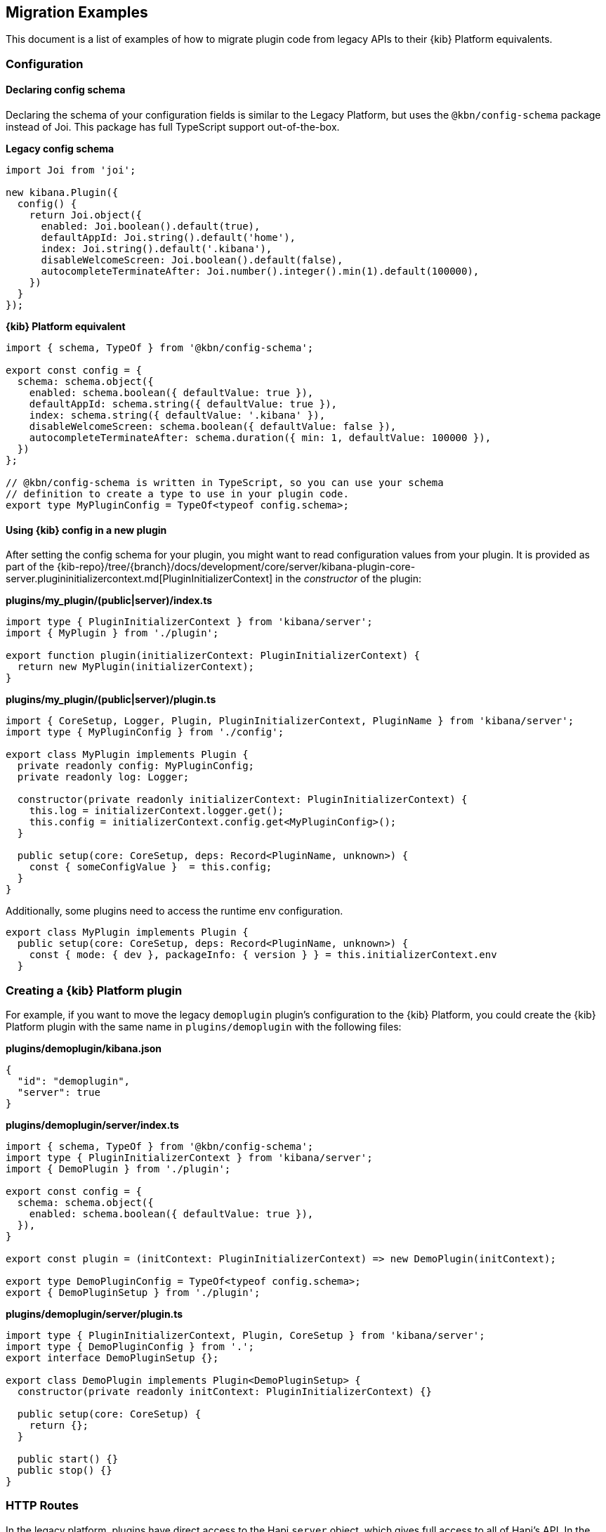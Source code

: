 [[migrating-legacy-plugins-examples]]
== Migration Examples

This document is a list of examples of how to migrate plugin code from
legacy APIs to their {kib} Platform equivalents.

[[config-migration]]
=== Configuration
==== Declaring config schema

Declaring the schema of your configuration fields is similar to the
Legacy Platform, but uses the `@kbn/config-schema` package instead of
Joi. This package has full TypeScript support out-of-the-box.

*Legacy config schema*
[source,typescript]
----
import Joi from 'joi';

new kibana.Plugin({
  config() {
    return Joi.object({
      enabled: Joi.boolean().default(true),
      defaultAppId: Joi.string().default('home'),
      index: Joi.string().default('.kibana'),
      disableWelcomeScreen: Joi.boolean().default(false),
      autocompleteTerminateAfter: Joi.number().integer().min(1).default(100000),
    })
  }
});
----

*{kib} Platform equivalent*
[source,typescript]
----
import { schema, TypeOf } from '@kbn/config-schema';

export const config = {
  schema: schema.object({
    enabled: schema.boolean({ defaultValue: true }),
    defaultAppId: schema.string({ defaultValue: true }),
    index: schema.string({ defaultValue: '.kibana' }),
    disableWelcomeScreen: schema.boolean({ defaultValue: false }),
    autocompleteTerminateAfter: schema.duration({ min: 1, defaultValue: 100000 }),
  })
};

// @kbn/config-schema is written in TypeScript, so you can use your schema
// definition to create a type to use in your plugin code.
export type MyPluginConfig = TypeOf<typeof config.schema>;
----

==== Using {kib} config in a new plugin

After setting the config schema for your plugin, you might want to read
configuration values from your plugin. It is provided as part of the
{kib-repo}/tree/{branch}/docs/development/core/server/kibana-plugin-core-server.plugininitializercontext.md[PluginInitializerContext]
in the _constructor_ of the plugin:

*plugins/my_plugin/(public|server)/index.ts*
[source,typescript]
----
import type { PluginInitializerContext } from 'kibana/server';
import { MyPlugin } from './plugin';

export function plugin(initializerContext: PluginInitializerContext) {
  return new MyPlugin(initializerContext);
}
----

*plugins/my_plugin/(public|server)/plugin.ts*
[source,typescript]
----
import { CoreSetup, Logger, Plugin, PluginInitializerContext, PluginName } from 'kibana/server';
import type { MyPluginConfig } from './config';

export class MyPlugin implements Plugin {
  private readonly config: MyPluginConfig;
  private readonly log: Logger;

  constructor(private readonly initializerContext: PluginInitializerContext) {
    this.log = initializerContext.logger.get();
    this.config = initializerContext.config.get<MyPluginConfig>();
  }

  public setup(core: CoreSetup, deps: Record<PluginName, unknown>) {
    const { someConfigValue }  = this.config;
  }
}
----

Additionally, some plugins need to access the runtime env configuration.

[source,typescript]
----
export class MyPlugin implements Plugin {
  public setup(core: CoreSetup, deps: Record<PluginName, unknown>) {
    const { mode: { dev }, packageInfo: { version } } = this.initializerContext.env
  }
----

=== Creating a {kib} Platform plugin

For example, if you want to move the legacy `demoplugin` plugin's
configuration to the {kib} Platform, you could create the {kib} Platform plugin with the
same name in `plugins/demoplugin` with the following files:

*plugins/demoplugin/kibana.json*
[source,json5]
----
{
  "id": "demoplugin",
  "server": true
}
----

*plugins/demoplugin/server/index.ts*
[source,typescript]
----
import { schema, TypeOf } from '@kbn/config-schema';
import type { PluginInitializerContext } from 'kibana/server';
import { DemoPlugin } from './plugin';

export const config = {
  schema: schema.object({
    enabled: schema.boolean({ defaultValue: true }),
  }),
}

export const plugin = (initContext: PluginInitializerContext) => new DemoPlugin(initContext);

export type DemoPluginConfig = TypeOf<typeof config.schema>;
export { DemoPluginSetup } from './plugin';
----

*plugins/demoplugin/server/plugin.ts*
[source,typescript]
----
import type { PluginInitializerContext, Plugin, CoreSetup } from 'kibana/server';
import type { DemoPluginConfig } from '.';
export interface DemoPluginSetup {};

export class DemoPlugin implements Plugin<DemoPluginSetup> {
  constructor(private readonly initContext: PluginInitializerContext) {}

  public setup(core: CoreSetup) {
    return {};
  }

  public start() {}
  public stop() {}
}
----

[[http-routes-migration]]
=== HTTP Routes

In the legacy platform, plugins have direct access to the Hapi `server`
object, which gives full access to all of Hapi’s API. In the New
Platform, plugins have access to the
{kib-repo}/tree/{branch}/docs/development/core/server/kibana-plugin-core-server.httpservicesetup.md[HttpServiceSetup]
interface, which is exposed via the
{kib-repo}/tree/{branch}/docs/development/core/server/kibana-plugin-core-server.coresetup.md[CoreSetup]
object injected into the `setup` method of server-side plugins.

This interface has a different API with slightly different behaviors.

* All input (body, query parameters, and URL parameters) must be
validated using the `@kbn/config-schema` package. If no validation
schema is provided, these values will be empty objects.
* All exceptions thrown by handlers result in 500 errors. If you need a
specific HTTP error code, catch any exceptions in your handler and
construct the appropriate response using the provided response factory.
While you can continue using the `Boom` module internally in your
plugin, the framework does not have native support for converting Boom
exceptions into HTTP responses.

Migrate legacy route registration:
*legacy/plugins/demoplugin/index.ts*
[source,typescript]
----
import Joi from 'joi';

new kibana.Plugin({
  init(server) {
    server.route({
      path: '/api/demoplugin/search',
      method: 'POST',
      options: {
        validate: {
          payload: Joi.object({
            field1: Joi.string().required(),
          }),
        }
      },
      handler(req, h) {
        return { message: `Received field1: ${req.payload.field1}` };
      }
    });
  }
});
----
to the {kib} platform format:
*plugins/demoplugin/server/plugin.ts*
[source,typescript]
----
import { schema } from '@kbn/config-schema';
import type { CoreSetup } from 'kibana/server';

export class DemoPlugin {
  public setup(core: CoreSetup) {
    const router = core.http.createRouter();
    router.post(
      {
        path: '/api/demoplugin/search',
        validate: {
          body: schema.object({
            field1: schema.string(),
          }),
        }
      },
      (context, req, res) => {
        return res.ok({
          body: {
            message: `Received field1: ${req.body.field1}`
          }
        });
      }
    )
  }
}
----

If your plugin still relies on throwing Boom errors from routes, you can
use the `router.handleLegacyErrors` as a temporary solution until error
migration is complete:

*plugins/demoplugin/server/plugin.ts*
[source,typescript]
----
import { schema } from '@kbn/config-schema';
import { CoreSetup } from 'kibana/server';
import Boom from '@hapi/boom';

export class DemoPlugin {
  public setup(core: CoreSetup) {
    const router = core.http.createRouter();
    router.post(
      {
        path: '/api/demoplugin/search',
        validate: {
          body: schema.object({
            field1: schema.string(),
          }),
        }
      },
      router.handleLegacyErrors((context, req, res) => {
        throw Boom.notFound('not there'); // will be converted into proper Platform error
      })
    )
  }
}
----

=== Accessing Services

Services in the Legacy Platform were typically available via methods on
either `server.plugins.*`, `server.*`, or `req.*`. In the {kib} Platform,
all services are available via the `context` argument to the route
handler. The type of this argument is the
{kib-repo}/tree/{branch}/docs/development/core/server/kibana-plugin-core-server.requesthandlercontext.md[RequestHandlerContext].
The APIs available here will include all Core services and any services registered by plugins this plugin depends on.

*legacy/plugins/demoplugin/index.ts*
[source,typescript]
----
new kibana.Plugin({
  init(server) {
    const { callWithRequest } = server.plugins.elasticsearch.getCluster('data');

    server.route({
      path: '/api/my-plugin/my-route',
      method: 'POST',
      async handler(req, h) {
        const results = await callWithRequest(req, 'search', query);
        return { results };
      }
    });
  }
});
----

*plugins/demoplugin/server/plugin.ts*
[source,typescript]
----
export class DemoPlugin {
  public setup(core) {
    const router = core.http.createRouter();
    router.post(
      {
        path: '/api/my-plugin/my-route',
      },
      async (context, req, res) => {
        const results = await context.core.elasticsearch.client.asCurrentUser.search(query);
        return res.ok({
          body: { results }
        });
      }
    )
  }
}
----

=== Migrating Hapi pre-handlers

In the Legacy Platform, routes could provide a `pre` option in their
config to register a function that should be run before the route
handler. These `pre` handlers allow routes to share some business
logic that may do some pre-work or validation. In {kib}, these are
often used for license checks.

The {kib} Platform’s HTTP interface does not provide this
functionality. However, it is simple enough to port over using
a higher-order function that can wrap the route handler.

==== Simple example

In this simple example, a pre-handler is used to either abort the
request with an error or continue as normal. This is a simple
`gate-keeping` pattern.

[source,typescript]
----
// Legacy pre-handler
const licensePreRouting = (request) => {
  const licenseInfo = getMyPluginLicenseInfo(request.server.plugins.xpack_main);
  if (!licenseInfo.isOneOf(['gold', 'platinum', 'trial'])) {
    throw Boom.forbidden(`You don't have the right license for MyPlugin!`);
  }
}

server.route({
  method: 'GET',
  path: '/api/my-plugin/do-something',
  config: {
    pre: [{ method: licensePreRouting }]
  },
  handler: (req) => {
    return doSomethingInteresting();
  }
})
----

In the {kib} Platform, the same functionality can be achieved by
creating a function that takes a route handler (or factory for a route
handler) as an argument and either successfully invokes it or
returns an error response.

This a `high-order handler` similar to the `high-order
component` pattern common in the React ecosystem.

[source,typescript]
----
// Kibana Platform high-order handler
const checkLicense = <P, Q, B>(
  handler: RequestHandler<P, Q, B, RouteMethod>
): RequestHandler<P, Q, B, RouteMethod> => {
  return (context, req, res) => {
    const licenseInfo = getMyPluginLicenseInfo(context.licensing.license);

    if (licenseInfo.hasAtLeast('gold')) {
      return handler(context, req, res);
    } else {
      return res.forbidden({ body: `You don't have the right license for MyPlugin!` });
    }
  }
}

router.get(
  { path: '/api/my-plugin/do-something', validate: false },
  checkLicense(async (context, req, res) => {
    const results = doSomethingInteresting();
    return res.ok({ body: results });
  }),
)
----

==== Full Example

In some cases, the route handler may need access to data that the
pre-handler retrieves. In this case, you can utilize a handler _factory_
rather than a raw handler.

[source,typescript]
----
// Legacy pre-handler
const licensePreRouting = (request) => {
  const licenseInfo = getMyPluginLicenseInfo(request.server.plugins.xpack_main);
  if (licenseInfo.isOneOf(['gold', 'platinum', 'trial'])) {
    // In this case, the return value of the pre-handler is made available on
    // whatever the 'assign' option is in the route config.
    return licenseInfo;
  } else {
    // In this case, the route handler is never called and the user gets this
    // error message
    throw Boom.forbidden(`You don't have the right license for MyPlugin!`);
  }
}

server.route({
  method: 'GET',
  path: '/api/my-plugin/do-something',
  config: {
    pre: [{ method: licensePreRouting, assign: 'licenseInfo' }]
  },
  handler: (req) => {
    const licenseInfo = req.pre.licenseInfo;
    return doSomethingInteresting(licenseInfo);
  }
})
----

In many cases, it may be simpler to duplicate the function call to
retrieve the data again in the main handler. In other cases, you
can utilize a handler _factory_ rather than a raw handler as the
argument to your high-order handler. This way, the high-order handler can
pass arbitrary arguments to the route handler.

[source,typescript]
----
// Kibana Platform high-order handler
const checkLicense = <P, Q, B>(
  handlerFactory: (licenseInfo: MyPluginLicenseInfo) => RequestHandler<P, Q, B, RouteMethod>
): RequestHandler<P, Q, B, RouteMethod> => {
  return (context, req, res) => {
    const licenseInfo = getMyPluginLicenseInfo(context.licensing.license);

    if (licenseInfo.hasAtLeast('gold')) {
      const handler = handlerFactory(licenseInfo);
      return handler(context, req, res);
    } else {
      return res.forbidden({ body: `You don't have the right license for MyPlugin!` });
    }
  }
}

router.get(
  { path: '/api/my-plugin/do-something', validate: false },
  checkLicense(licenseInfo => async (context, req, res) => {
    const results = doSomethingInteresting(licenseInfo);
    return res.ok({ body: results });
  }),
)
----

=== Chrome

In the Legacy Platform, the `ui/chrome` import contained APIs for a very
wide range of features. In the {kib} Platform, some of these APIs have
changed or moved elsewhere. See <<client-side-core-migration-table>>.

==== Updating an application navlink

In the legacy platform, the navlink could be updated using
`chrome.navLinks.update`.

[source,typescript]
----
uiModules.get('xpack/ml').run(() => {
  const showAppLink = xpackInfo.get('features.ml.showLinks', false);
  const isAvailable = xpackInfo.get('features.ml.isAvailable', false);

  const navLinkUpdates = {
    // hide by default, only show once the xpackInfo is initialized
    hidden: !showAppLink,
    disabled: !showAppLink || (showAppLink && !isAvailable),
  };

  npStart.core.chrome.navLinks.update('ml', navLinkUpdates);
});
----

In the {kib} Platform, navlinks should not be updated directly. Instead,
it is now possible to add an `updater` when registering an application
to change the application or the navlink state at runtime.

[source,typescript]
----
// my_plugin has a required dependencie to the `licensing` plugin
interface MyPluginSetupDeps {
  licensing: LicensingPluginSetup;
}

export class MyPlugin implements Plugin {
  setup({ application }, { licensing }: MyPluginSetupDeps) {
    const updater$ = licensing.license$.pipe(
      map(license => {
        const { hidden, disabled } = calcStatusFor(license);
        if (hidden) return { navLinkStatus: AppNavLinkStatus.hidden };
        if (disabled) return { navLinkStatus: AppNavLinkStatus.disabled };
        return { navLinkStatus: AppNavLinkStatus.default };
      })
    );

    application.register({
      id: 'my-app',
      title: 'My App',
      updater$,
      async mount(params) {
        const { renderApp } = await import('./application');
        return renderApp(params);
      },
    });
  }
----

=== Chromeless Applications

In {kib}, a `chromeless` application is one where the primary {kib}
UI components such as header or navigation can be hidden. In the legacy
platform, these were referred to as `hidden` applications and were set
via the `hidden` property in a {kib} plugin. Chromeless applications
are also not displayed in the left navbar.

To mark an application as chromeless, specify `chromeless: true` when
registering your application to hide the chrome UI when the application
is mounted:

[source,typescript]
----
application.register({
  id: 'chromeless',
  chromeless: true,
  async mount(context, params) {
    /* ... */
  },
});
----

If you wish to render your application at a route that does not follow
the `/app/${appId}` pattern, this can be done via the `appRoute`
property. Doing this currently requires you to register a server route
where you can return a bootstrapped HTML page for your application
bundle.

[source,typescript]
----
application.register({
  id: 'chromeless',
  appRoute: '/chromeless',
  chromeless: true,
  async mount(context, params) {
    /* ... */
  },
});
----

[[render-html-migration]]
=== Render HTML Content

You can return a blank HTML page bootstrapped with the core application
bundle from an HTTP route handler via the `httpResources` service. You
may wish to do this if you are rendering a chromeless application with a
custom application route or have other custom rendering needs.

[source,typescript]
----
httpResources.register(
  { path: '/chromeless', validate: false },
  (context, request, response) => {
    //... some logic
    return response.renderCoreApp();
  }
);
----

You can also exclude user data from the bundle metadata. User
data comprises all UI Settings that are _user provided_, then injected
into the page. You may wish to exclude fetching this data if not
authorized or to slim the page size.

[source,typescript]
----
httpResources.register(
  { path: '/', validate: false, options: { authRequired: false } },
  (context, request, response) => {
    //... some logic
    return response.renderAnonymousCoreApp();
  }
);
----

[[saved-objects-migration]]
=== Saved Objects types

In the legacy platform, saved object types were registered using static
definitions in the `uiExports` part of the plugin manifest.

In the {kib} Platform, all these registrations are performed
programmatically during your plugin’s `setup` phase, using the core
`savedObjects`’s `registerType` setup API.

The most notable difference is that in the {kib} Platform, the type
registration is performed in a single call to `registerType`, passing a
new `SavedObjectsType` structure that is a superset of the legacy
`schema`, `migrations` `mappings` and `savedObjectsManagement`.

==== Concrete example

Suppose you have the following in a legacy plugin:

*legacy/plugins/demoplugin/index.ts*
[source,js]
----
import mappings from './mappings.json';
import { migrations } from './migrations';

new kibana.Plugin({
  init(server){
    // [...]
  },
  uiExports: {
    mappings,
    migrations,
    savedObjectSchemas: {
      'first-type': {
        isNamespaceAgnostic: true,
      },
      'second-type': {
        isHidden: true,
      },
    },
    savedObjectsManagement: {
      'first-type': {
        isImportableAndExportable: true,
        icon: 'myFirstIcon',
        defaultSearchField: 'title',
        getTitle(obj) {
          return obj.attributes.title;
        },
        getEditUrl(obj) {
          return `/some-url/${encodeURIComponent(obj.id)}`;
        },
      },
      'second-type': {
        isImportableAndExportable: false,
        icon: 'mySecondIcon',
        getTitle(obj) {
          return obj.attributes.myTitleField;
        },
        getInAppUrl(obj) {
          return {
            path: `/some-url/${encodeURIComponent(obj.id)}`,
            uiCapabilitiesPath: 'myPlugin.myType.show',
          };
        },
      },
    },
  },
})
----

*legacy/plugins/demoplugin/mappings.json*
[source,json]
----
{
  "first-type": {
    "properties": {
      "someField": {
        "type": "text"
      },
      "anotherField": {
        "type": "text"
      }
    }
  },
  "second-type": {
    "properties": {
      "textField": {
        "type": "text"
      },
      "boolField": {
        "type": "boolean"
      }
    }
  }
}
----
*legacy/plugins/demoplugin/migrations.js*
[source,js]
----
export const migrations = {
  'first-type': {
    '1.0.0': migrateFirstTypeToV1,
    '2.0.0': migrateFirstTypeToV2,
  },
  'second-type': {
    '1.5.0': migrateSecondTypeToV15,
  }
}
----

To migrate this, you have to regroup the declaration per-type.

First type:
*plugins/demoplugin/server/saved_objects/first_type.ts*
[source,typescript]
----
import type { SavedObjectsType } from 'kibana/server';

export const firstType: SavedObjectsType = {
  name: 'first-type',
  hidden: false,
  namespaceType: 'agnostic',
  mappings: {
    properties: {
      someField: {
        type: 'text',
      },
      anotherField: {
        type: 'text',
      },
    },
  },
  migrations: {
    '1.0.0': migrateFirstTypeToV1,
    '2.0.0': migrateFirstTypeToV2,
  },
  management: {
    importableAndExportable: true,
    icon: 'myFirstIcon',
    defaultSearchField: 'title',
    getTitle(obj) {
      return obj.attributes.title;
    },
    getEditUrl(obj) {
      return `/some-url/${encodeURIComponent(obj.id)}`;
    },
  },
};
----

Second type:
*plugins/demoplugin/server/saved_objects/second_type.ts*
[source,typescript]
----
import type { SavedObjectsType } from 'kibana/server';

export const secondType: SavedObjectsType = {
  name: 'second-type',
  hidden: true,
  namespaceType: 'single',
  mappings: {
    properties: {
      textField: {
        type: 'text',
      },
      boolField: {
        type: 'boolean',
      },
    },
  },
  migrations: {
    '1.5.0': migrateSecondTypeToV15,
  },
  management: {
    importableAndExportable: false,
    icon: 'mySecondIcon',
    getTitle(obj) {
      return obj.attributes.myTitleField;
    },
    getInAppUrl(obj) {
      return {
        path: `/some-url/${encodeURIComponent(obj.id)}`,
        uiCapabilitiesPath: 'myPlugin.myType.show',
      };
    },
  },
};
----

Registration in the plugin’s setup phase:
*plugins/demoplugin/server/plugin.ts*
[source,typescript]
----
import { firstType, secondType } from './saved_objects';

export class DemoPlugin implements Plugin {
  setup({ savedObjects }) {
    savedObjects.registerType(firstType);
    savedObjects.registerType(secondType);
  }
}
----

==== Changes in structure compared to legacy

The {kib} Platform `registerType` expected input is very close to the legacy format.
However, there are some minor changes:

* The `schema.isNamespaceAgnostic` property has been renamed:
`SavedObjectsType.namespaceType`. It no longer accepts a boolean but
instead an enum of `single`, `multiple`, `multiple-isolated`, or `agnostic` (see
{kib-repo}/tree/{branch}/docs/development/core/server/kibana-plugin-core-server.savedobjectsnamespacetype.md[SavedObjectsNamespaceType]).
* The `schema.indexPattern` was accepting either a `string` or a
`(config: LegacyConfig) => string`. `SavedObjectsType.indexPattern` only
accepts a string, as you can access the configuration during your
plugin’s setup phase.
* The `savedObjectsManagement.isImportableAndExportable` property has
been renamed: `SavedObjectsType.management.importableAndExportable`.
* The migration function signature has changed: In legacy, it used to be
[source,typescript]
----
`(doc: SavedObjectUnsanitizedDoc, log: SavedObjectsMigrationLogger) => SavedObjectUnsanitizedDoc;`
----
In {kib} Platform, it is
[source,typescript]
----
`(doc: SavedObjectUnsanitizedDoc, context: SavedObjectMigrationContext) => SavedObjectUnsanitizedDoc;`
----

With context being:

[source,typescript]
----
export interface SavedObjectMigrationContext {
  log: SavedObjectsMigrationLogger;
}
----

The changes is very minor though. The legacy migration:

[source,js]
----
const migration = (doc, log) => {...}
----

Would be converted to:

[source,typescript]
----
const migration: SavedObjectMigrationFn<OldAttributes, MigratedAttributes> = (doc, { log }) => {...}
----

=== UiSettings

UiSettings defaults registration performed during `setup` phase via
`core.uiSettings.register` API.

*legacy/plugins/demoplugin/index.js*
[source,js]
----
uiExports: {
  uiSettingDefaults: {
    'my-plugin:my-setting': {
      name: 'just-work',
      value: true,
      description: 'make it work',
      category: ['my-category'],
    },
  }
}
----

*plugins/demoplugin/server/plugin.ts*
[source,typescript]
----
setup(core: CoreSetup){
  core.uiSettings.register({
    'my-plugin:my-setting': {
      name: 'just-work',
      value: true,
      description: 'make it work',
      category: ['my-category'],
      schema: schema.boolean(),
    },
  })
}
----

=== Elasticsearch client

The new elasticsearch client is a thin wrapper around
`@elastic/elasticsearch`’s `Client` class. Even if the API is quite
close to the legacy client {kib} was previously using, there are some
subtle changes to take into account during migration.

https://www.elastic.co/guide/en/elasticsearch/client/javascript-api/current/index.html[Official
client documentation]

==== Client API Changes

Refer to the
https://www.elastic.co/guide/en/elasticsearch/client/javascript-api/current/breaking-changes.html[Breaking
changes list] for more information about the changes between the legacy
and new client.

The most significant changes on the Kibana side for the consumers are the following:

===== User client accessor
Internal /current user client accessors has been renamed and are now
properties instead of functions:

* `callAsInternalUser('ping')` -> `asInternalUser.ping()`
* `callAsCurrentUser('ping')` -> `asCurrentUser.ping()`
* the API now reflects the `Client`’s instead of leveraging the
string-based endpoint names the `LegacyAPICaller` was using.

Before:

[source,typescript]
----
const body = await client.callAsInternalUser('indices.get', { index: 'id' });
----

After:

[source,typescript]
----
const { body } = await client.asInternalUser.indices.get({ index: 'id' });
----

===== Response object
Calling any ES endpoint now returns the whole response object instead
of only the body payload.

Before:

[source,typescript]
----
const body = await legacyClient.callAsInternalUser('get', { id: 'id' });
----

After:

[source,typescript]
----
const { body } = await client.asInternalUser.get({ id: 'id' });
----

Note that more information from the ES response is available:

[source,typescript]
----
const {
  body,        // response payload
  statusCode,  // http status code of the response
  headers,     // response headers
  warnings,    // warnings returned from ES
  meta         // meta information about the request, such as request parameters, number of attempts and so on
} = await client.asInternalUser.get({ id: 'id' });
----

===== Response Type
All API methods are now generic to allow specifying the response body.
type

Before:

[source,typescript]
----
const body: GetResponse = await legacyClient.callAsInternalUser('get', { id: 'id' });
----

After:

[source,typescript]
----
// body is of type `GetResponse`
const { body } = await client.asInternalUser.get<GetResponse>({ id: 'id' });
// fallback to `Record<string, any>` if unspecified
const { body } = await client.asInternalUser.get({ id: 'id' });
----

The new client doesn’t provide exhaustive typings for the response
object yet. You might have to copy response type definitions from the
Legacy Elasticsearch library until the additional announcements.

[source,typescript]
----
// Kibana provides a few typings for internal purposes
import type { SearchResponse } from 'kibana/server';
type SearchSource = {...};
type SearchBody = SearchResponse<SearchSource>;
const { body } = await client.search<SearchBody>(...);
interface Info {...}
const { body } = await client.info<Info>(...);
----

===== Errors
The returned error types changed.

There are no longer specific errors for every HTTP status code (such as
`BadRequest` or `NotFound`). A generic `ResponseError` with the specific
`statusCode` is thrown instead.

Before:

[source,typescript]
----
import { errors } from 'elasticsearch';
try {
  await legacyClient.callAsInternalUser('ping');
} catch(e) {
  if(e instanceof errors.NotFound) {
    // do something
  }
  if(e.status === 401) {}
}
----

After:

[source,typescript]
----
import { errors } from '@elastic/elasticsearch';
try {
  await client.asInternalUser.ping();
} catch(e) {
  if(e instanceof errors.ResponseError && e.statusCode === 404) {
    // do something
  }
  // also possible, as all errors got a name property with the name of the class,
  // so this slightly better in term of performances
  if(e.name === 'ResponseError' && e.statusCode === 404) {
    // do something
  }
  if(e.statusCode === 401) {...}
}
----

===== Parameter naming format
The parameter property names changed from camelCase to snake_case

Even if technically, the JavaScript client accepts both formats, the
TypeScript definitions are only defining snake_case properties.

Before:

[source,typescript]
----
legacyClient.callAsCurrentUser('get', {
  id: 'id',
  storedFields: ['some', 'fields'],
})
----

After:

[source,typescript]
----
client.asCurrentUser.get({
  id: 'id',
  stored_fields: ['some', 'fields'],
})
----

===== Request abortion
The request abortion API changed

All promises returned from the client API calls now have an `abort`
method that can be used to cancel the request.

Before:

[source,typescript]
----
const controller = new AbortController();
legacyClient.callAsCurrentUser('ping', {}, {
  signal: controller.signal,
})
// later
controller.abort();
----

After:

[source,typescript]
----
const request = client.asCurrentUser.ping();
// later
request.abort();
----

===== Headers
It is now possible to override headers when performing specific API
calls.

Note that doing so is strongly discouraged due to potential side effects
with the ES service internal behavior when scoping as the internal or as
the current user.

[source,typescript]
----
const request = client.asCurrentUser.ping({}, {
  headers: {
    authorization: 'foo',
    custom: 'bar',
  }
});
----

===== Functional tests
Functional tests are subject to migration to the new client as well.

Before:

[source,typescript]
----
const client = getService('legacyEs');
----

After:

[source,typescript]
----
const client = getService('es');
----

==== Accessing the client from a route handler

Apart from the API format change, accessing the client from within a
route handler did not change. As it was done for the legacy client, a
preconfigured <<scoped-services, scoped client>> bound to an incoming request is accessible using
the `core` context provider:

[source,typescript]
----
router.get(
  {
    path: '/my-route',
  },
  async (context, req, res) => {
    const { client } = context.core.elasticsearch;
    // call as current user
    const res = await client.asCurrentUser.ping();
    // call as internal user
    const res2 = await client.asInternalUser.search(options);
    return res.ok({ body: 'ok' });
  }
);
----

==== Accessing the client from a collector's `fetch` method

At the moment, the `fetch` method's context receives preconfigured
<<scoped-services, scoped clients>> for Elasticsearch and SavedObjects.
To help in the transition, both, the legacy (`callCluster`) and new clients are provided,
but we strongly discourage using the deprecated legacy ones for any new implementation.

[source,typescript]
----
usageCollection.makeUsageCollector<MyUsage>({
  type: 'my-collector',
  isReady: async () => true, // Logic to confirm the `fetch` method is ready to be called
  schema: {...},
  async fetch(context) {
    const { callCluster, esClient, soClient } = context;

    // Before:
    const result = callCluster('search', options)

    // After:
    const { body: result } = esClient.search(options);

    return result;
  }
});
----

Regarding the `soClient`, it is encouraged to use it instead of the plugin's owned SavedObject's repository
as we used to do in the past.

Before:

[source,typescript]
----
function getUsageCollector(
  usageCollection: UsageCollectionSetup,
  getSavedObjectsRepository: () => ISavedObjectsRepository | undefined
) {
  usageCollection.makeUsageCollector<MyUsage>({
    type: 'my-collector',
    isReady: () => typeof getSavedObjectsRepository() !== 'undefined',
    schema: {...},
    async fetch() {
      const savedObjectsRepository = getSavedObjectsRepository();

      const { attributes: result } = await savedObjectsRepository.get('my-so-type', 'my-so-id');

      return result;
    }
  });
}
----

After:

[source,typescript]
----
function getUsageCollector(usageCollection: UsageCollectionSetup) {
  usageCollection.makeUsageCollector<MyUsage>({
    type: 'my-collector',
    isReady: () => true,
    schema: {...},
    async fetch({ soClient }) {
      const { attributes: result } = await soClient.get('my-so-type', 'my-so-id');

      return result;
    }
  });
}
----

==== Creating a custom client

Note that the `plugins` option is no longer available on the new
client. As the API is now exhaustive, adding custom endpoints using
plugins should no longer be necessary.

The API to create custom clients did not change much:

Before:

[source,typescript]
----
const customClient = coreStart.elasticsearch.legacy.createClient('my-custom-client', customConfig);
// do something with the client, such as
await customClient.callAsInternalUser('ping');
// custom client are closable
customClient.close();
----

After:

[source,typescript]
----
const customClient = coreStart.elasticsearch.createClient('my-custom-client', customConfig);
// do something with the client, such as
await customClient.asInternalUser.ping();
// custom client are closable
customClient.close();
----

If, for any reasons, you still need to reach an endpoint not listed on
the client API, using `request.transport` is still possible:

[source,typescript]
----
const { body } = await client.asCurrentUser.transport.request({
  method: 'get',
  path: '/my-custom-endpoint',
  body: { my: 'payload'},
  querystring: { param: 'foo' }
})
----
